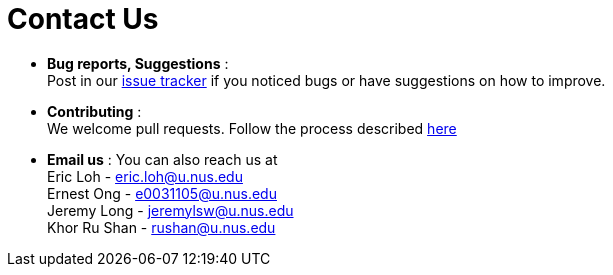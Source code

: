 = Contact Us
:stylesDir: stylesheets

* *Bug reports, Suggestions* : +
Post in our https://github.com/se-edu/addressbook-level4/issues[issue tracker] if you noticed bugs or have suggestions on how to improve.
* *Contributing* : +
We welcome pull requests. Follow the process described https://github.com/oss-generic/process[here]
* *Email us* : You can also reach us at +
Eric Loh - eric.loh@u.nus.edu +
Ernest Ong - e0031105@u.nus.edu +
Jeremy Long - jeremylsw@u.nus.edu +
Khor Ru Shan - rushan@u.nus.edu

